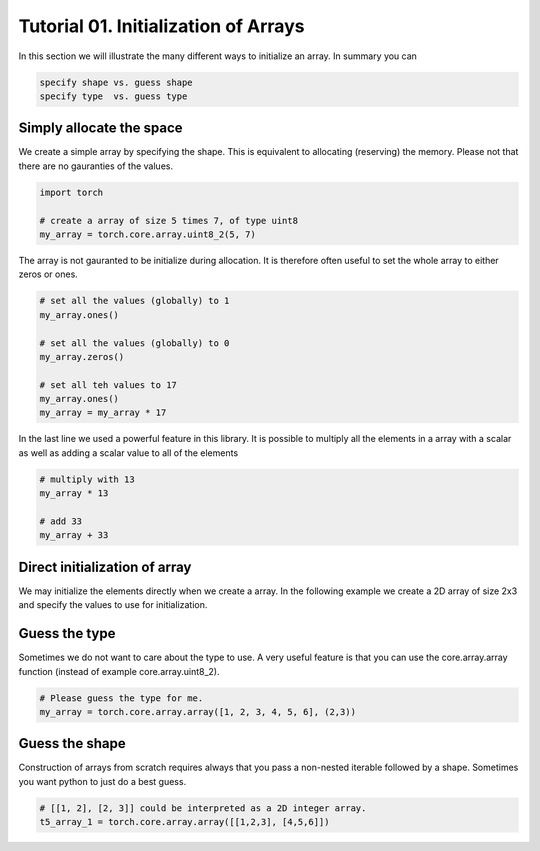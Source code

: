 .. vim: set fileencoding=utf-8 :

======================================
 Tutorial 01. Initialization of Arrays
======================================

In this section we will illustrate the many different ways to initialize an array.
In summary you can

.. code-block:: python

  specify shape vs. guess shape
  specify type  vs. guess type

Simply allocate the space
-------------------------

We create a simple array by specifying the shape.
This is equivalent to allocating (reserving) the memory.
Please not that there are no gauranties of the values. 

.. code-block:: python

   import torch

   # create a array of size 5 times 7, of type uint8
   my_array = torch.core.array.uint8_2(5, 7)

The array is not gauranted to be initialize during allocation.
It is therefore often useful to set the whole array to either zeros or ones.

.. code-block:: python

   # set all the values (globally) to 1
   my_array.ones()

   # set all the values (globally) to 0
   my_array.zeros()

   # set all teh values to 17
   my_array.ones()
   my_array = my_array * 17

In the last line we used a powerful feature in this library.
It is possible to multiply all the elements in a array with a scalar as 
well as adding a scalar value to all of the elements

.. code-block:: python

   # multiply with 13
   my_array * 13

   # add 33
   my_array + 33

Direct initialization of array
------------------------------

We may initialize the elements directly when we create a array.
In the following example we create a 2D array of size 2x3 and specify the values to use for initialization.

.. code-block:: python
    # [1, 2, 3, 4, 5, 6] are the values and (2,3) is the 'shape'
    # the values will be fill row by row
    my_array = torch.core.array.float64_2([1, 2, 3, 4, 5, 6], (2,3))

Guess the type
--------------

Sometimes we do not want to care about the type to use.
A very useful feature is that you can use the core.array.array function (instead of 
example core.array.uint8_2).

.. code-block:: python

    # Please guess the type for me.
    my_array = torch.core.array.array([1, 2, 3, 4, 5, 6], (2,3))

Guess the shape
---------------

Construction of arrays from scratch requires always that you pass a
non-nested iterable followed by a shape. Sometimes you want python to
just do a best guess.

.. code-block:: python

    # [[1, 2], [2, 3]] could be interpreted as a 2D integer array.
    t5_array_1 = torch.core.array.array([[1,2,3], [4,5,6]])

      
